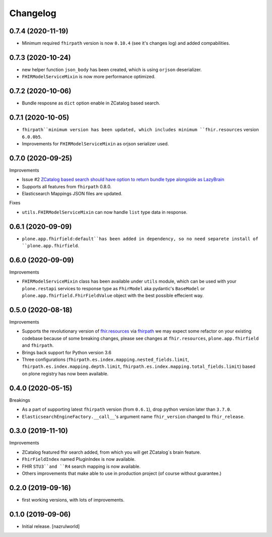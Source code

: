 Changelog
=========


0.7.4 (2020-11-19)
------------------

- Minimum required ``fhirpath`` version is now ``0.10.4`` (see it's changes log) and added compabilities.


0.7.3 (2020-10-24)
------------------

- new helper function ``json_body`` has been created, which is using ``orjson`` deserializer.

- ``FHIRModelServiceMixin`` is now more performance optimized.


0.7.2 (2020-10-06)
------------------

- Bundle resposne as ``dict`` option enable in ZCatalog based search.


0.7.1 (2020-10-05)
------------------

- ``fhirpath``minimum version has been updated, which includes minimum ``fhir.resources`` version ``6.0.0b5``.

- Improvements for ``FHIRModelServiceMixin`` as orjson serializer used.


0.7.0 (2020-09-25)
------------------

Improvements

- Issue #2 `ZCatalog based search should have option to return bundle type alongside as LazyBrain <https://github.com/nazrulworld/collective.fhirpath/issues/2>`_

- Supports all features from ``fhirpath`` 0.8.0.

- Elasticsearch Mappings JSON files are updated.

Fixes

- ``utils.FHIRModelServiceMixin`` can now handle ``list`` type data in response.


0.6.1 (2020-09-09)
------------------

- ``plone.app.fhirfield:default``has been added in dependency, so no need separete install of ``plone.app.fhirfield``.


0.6.0 (2020-09-09)
------------------


Improvements

- ``FHIRModelServiceMixin`` class has been available under ``utils`` module, which can be used with your ``plone.restapi``
  services to response type as ``FhirModel`` aka pydantic's ``BaseModel`` or ``plone.app.fhirfield.FhirFieldValue`` object with the best possible effecient way.


0.5.0 (2020-08-18)
------------------

Improvements

- Supports the revolutionary version of `fhir.resources <https://pypi.org/project/fhir.resources/>`_ via `fhirpath <https://pypi.org/project/fhirpath/>`_
  we may expect some refactor on your existing codebase because of some breaking changes, please see changes at ``fhir.resources``, ``plone.app.fhirfield`` and ``fhirpath``.

- Brings back support for Python version 3.6

- Three configurations (``fhirpath.es.index.mapping.nested_fields.limit``, ``fhirpath.es.index.mapping.depth.limit``, ``fhirpath.es.index.mapping.total_fields.limit``) based on plone registry has now been available.


0.4.0 (2020-05-15)
------------------

Breakings

- As a part of supporting latest ``fhirpath`` version (from ``0.6.1``), drop python version later than ``3.7.0``.

-  ``ElasticsearchEngineFactory.__call__``'s argument name ``fhir_version`` changed to ``fhir_release``.


0.3.0 (2019-11-10)
------------------

Improvements

- ZCatalog featured fhir search added, from which you will get ZCatalog´s brain feature.

- ``FhirFieldIndex`` named PluginIndex is now available.

- FHIR ``STU3``and ``R4`` search mapping is now available.

- Others improvements that make able to use in production project (of course without guarantee.)


0.2.0 (2019-09-16)
------------------

- first working versions, with lots of improvements.


0.1.0 (2019-09-06)
------------------

- Initial release.
  [nazrulworld]
